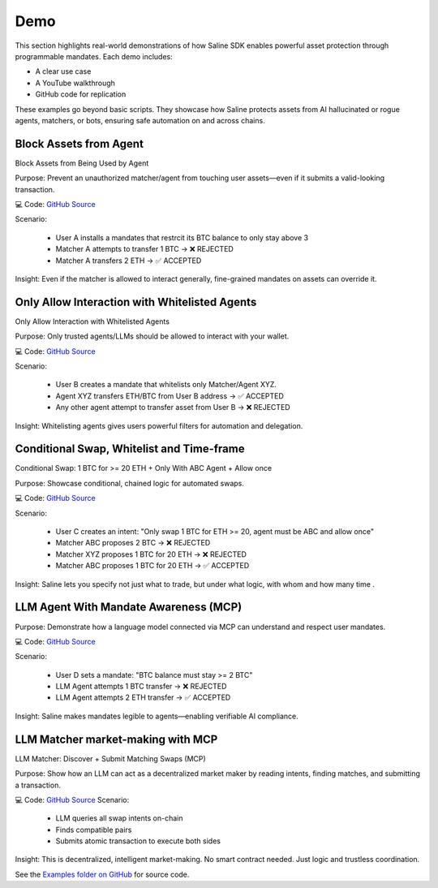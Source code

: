 ========
Demo
========

This section highlights real-world demonstrations of how Saline SDK enables powerful asset protection through programmable mandates.
Each demo includes:

• A clear use case

• A YouTube walkthrough

• GitHub code for replication

.. note::
These examples go beyond basic scripts. They showcase how Saline protects assets from AI hallucinated or rogue agents, matchers, or bots, ensuring safe automation on and across chains.

.. _demo_block_asset:

Block Assets from Agent
=========================

Block Assets from Being Used by Agent

Purpose:
Prevent an unauthorized matcher/agent from touching user assets—even if it submits a valid-looking transaction.

.. raw:: html

   <iframe width="560" height="315" src="https://www.youtube.com/embed/oIpoWj73Hj0" 
           title="Block assets from being used by Agent/Matcher (SDK)" frameborder="0" allowfullscreen></iframe>

💻 Code: `GitHub Source <https://github.com/risingsealabs/saline-sdk/blob/main/demo/whitelist-agents>`_

Scenario:

    • User A installs a mandates that restrcit its BTC balance to only stay above 3 

    • Matcher A attempts to transfer 1 BTC → ❌ REJECTED

    • Matcher A transfers 2 ETH → ✅ ACCEPTED

Insight:
Even if the matcher is allowed to interact generally, fine-grained mandates on assets can override it.



.. _demo_whitelist_agents:

Only Allow Interaction with Whitelisted Agents
=========================

Only Allow Interaction with Whitelisted Agents

Purpose:
Only trusted agents/LLMs should be allowed to interact with your wallet.

.. raw:: html

   <iframe width="560" height="315" src="https://www.youtube.com/embed/oIpoWj73Hj0" 
           title="Only allow interaction with whitelist Agent/Matcher (SDK)" frameborder="0" allowfullscreen></iframe>


💻 Code: `GitHub Source <https://github.com/risingsealabs/saline-sdk/blob/main/demo/whitelist-agents>`_

Scenario:

    • User B creates a mandate that whitelists only Matcher/Agent XYZ.

    • Agent XYZ transfers ETH/BTC from User B address  → ✅ ACCEPTED

    • Any other agent attempt to transfer asset from User B → ❌ REJECTED

Insight:
Whitelisting agents gives users powerful filters for automation and delegation.



.. _demo_swap_conditions:

Conditional Swap, Whitelist and Time-frame
=========================

Conditional Swap: 1 BTC for >= 20 ETH + Only With ABC Agent + Allow once

Purpose:
Showcase conditional, chained logic for automated swaps.

.. raw:: html

   <iframe width="560" height="315" src="https://www.youtube.com/embed/CB3ghYoFQBc" 
           title="Complex Multi-Layer rules for agent interaction (SDK)" frameborder="0" allowfullscreen></iframe>

💻 Code: `GitHub Source <https://github.com/risingsealabs/saline-sdk/blob/main/demo/swap_whitelist_timeframe>`_

Scenario:

    • User C creates an intent: "Only swap 1 BTC for ETH >= 20, agent must be ABC and allow once"

    • Matcher ABC proposes 2 BTC → ❌ REJECTED
    
    • Matcher XYZ proposes 1 BTC for 20 ETH → ❌ REJECTED

    • Matcher ABC proposes 1 BTC for 20 ETH → ✅ ACCEPTED

Insight:
Saline lets you specify not just what to trade, but under what logic, with whom and how many time .

.. _demo_mcp_guard:
LLM Agent With Mandate Awareness (MCP)
=========================

Purpose:
Demonstrate how a language model connected via MCP can understand and respect user mandates.

.. raw:: html

   <iframe width="560" height="315" src="https://www.youtube.com/embed/U3MJu-eW6Rc" 
           title="Submit transaction through LLM with MCP using mandates" frameborder="0" allowfullscreen></iframe>

💻 Code: `GitHub Source <https://github.com/risingsealabs/saline-sdk/blob/main/demo/mcp_transactions>`_

Scenario:

    • User D sets a mandate: "BTC balance must stay >= 2 BTC"

    • LLM Agent attempts 1 BTC transfer → ❌ REJECTED

    • LLM Agent attempts 2 ETH transfer → ✅ ACCEPTED

Insight:
Saline makes mandates legible to agents—enabling verifiable AI compliance.

.. _demo_mcp_swap_matcher:

LLM Matcher market-making with MCP
=========================

LLM Matcher: Discover + Submit Matching Swaps (MCP)

Purpose:
Show how an LLM can act as a decentralized market maker by reading intents, finding matches, and submitting a transaction.

.. raw:: html

   <iframe width="560" height="315" src="https://www.youtube.com/embed/cCRNxDLHXDI" 
           title="Market making intents through LLM with MCP" frameborder="0" allowfullscreen></iframe>

💻 Code: `GitHub Source <https://github.com/risingsealabs/saline-sdk/blob/main/demo/mcp_marketmaking>`_
Scenario:

    • LLM queries all swap intents on-chain

    • Finds compatible pairs

    • Submits atomic transaction to execute both sides

Insight:
This is decentralized, intelligent market-making. No smart contract needed. Just logic and trustless coordination.

.. seealso::
See the `Examples folder on GitHub <https://github.com/risingsealabs/saline-sdk/tree/main/examples>`_ for source code.



